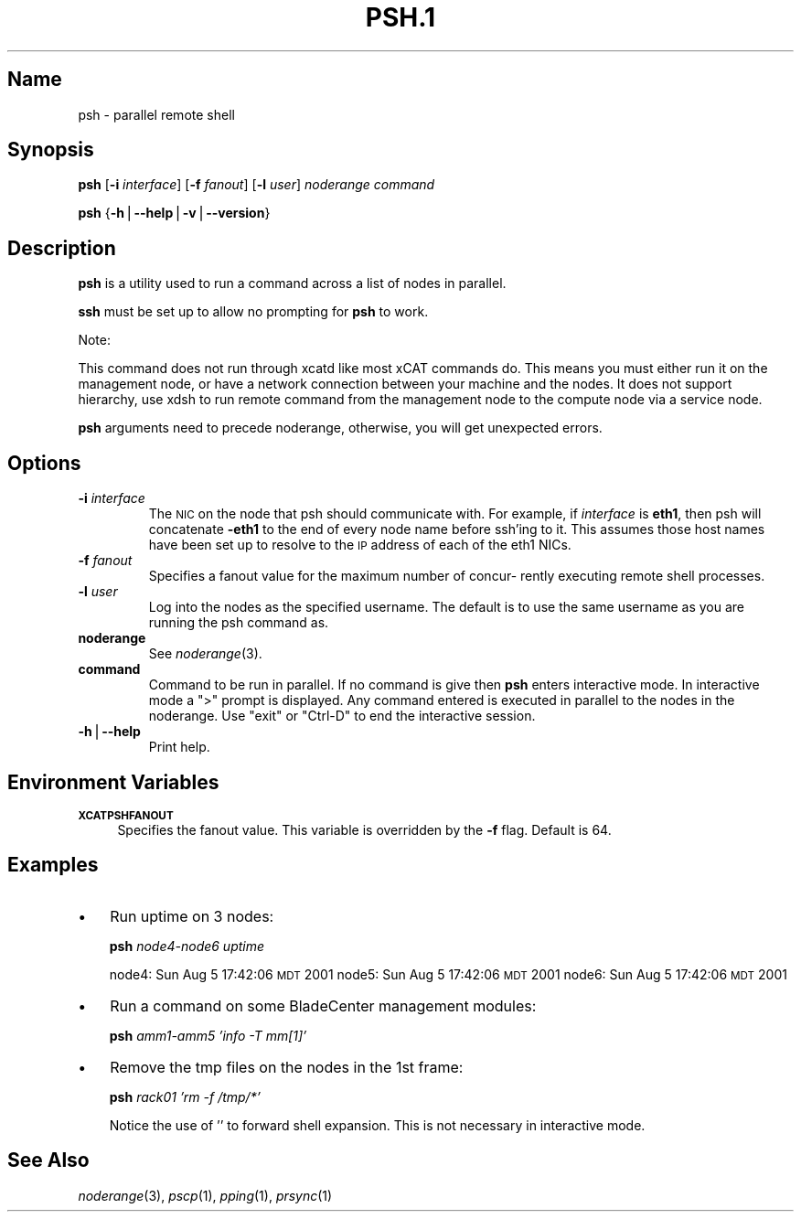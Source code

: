 .\" Automatically generated by Pod::Man v1.37, Pod::Parser v1.32
.\"
.\" Standard preamble:
.\" ========================================================================
.de Sh \" Subsection heading
.br
.if t .Sp
.ne 5
.PP
\fB\\$1\fR
.PP
..
.de Sp \" Vertical space (when we can't use .PP)
.if t .sp .5v
.if n .sp
..
.de Vb \" Begin verbatim text
.ft CW
.nf
.ne \\$1
..
.de Ve \" End verbatim text
.ft R
.fi
..
.\" Set up some character translations and predefined strings.  \*(-- will
.\" give an unbreakable dash, \*(PI will give pi, \*(L" will give a left
.\" double quote, and \*(R" will give a right double quote.  | will give a
.\" real vertical bar.  \*(C+ will give a nicer C++.  Capital omega is used to
.\" do unbreakable dashes and therefore won't be available.  \*(C` and \*(C'
.\" expand to `' in nroff, nothing in troff, for use with C<>.
.tr \(*W-|\(bv\*(Tr
.ds C+ C\v'-.1v'\h'-1p'\s-2+\h'-1p'+\s0\v'.1v'\h'-1p'
.ie n \{\
.    ds -- \(*W-
.    ds PI pi
.    if (\n(.H=4u)&(1m=24u) .ds -- \(*W\h'-12u'\(*W\h'-12u'-\" diablo 10 pitch
.    if (\n(.H=4u)&(1m=20u) .ds -- \(*W\h'-12u'\(*W\h'-8u'-\"  diablo 12 pitch
.    ds L" ""
.    ds R" ""
.    ds C` ""
.    ds C' ""
'br\}
.el\{\
.    ds -- \|\(em\|
.    ds PI \(*p
.    ds L" ``
.    ds R" ''
'br\}
.\"
.\" If the F register is turned on, we'll generate index entries on stderr for
.\" titles (.TH), headers (.SH), subsections (.Sh), items (.Ip), and index
.\" entries marked with X<> in POD.  Of course, you'll have to process the
.\" output yourself in some meaningful fashion.
.if \nF \{\
.    de IX
.    tm Index:\\$1\t\\n%\t"\\$2"
..
.    nr % 0
.    rr F
.\}
.\"
.\" For nroff, turn off justification.  Always turn off hyphenation; it makes
.\" way too many mistakes in technical documents.
.hy 0
.if n .na
.\"
.\" Accent mark definitions (@(#)ms.acc 1.5 88/02/08 SMI; from UCB 4.2).
.\" Fear.  Run.  Save yourself.  No user-serviceable parts.
.    \" fudge factors for nroff and troff
.if n \{\
.    ds #H 0
.    ds #V .8m
.    ds #F .3m
.    ds #[ \f1
.    ds #] \fP
.\}
.if t \{\
.    ds #H ((1u-(\\\\n(.fu%2u))*.13m)
.    ds #V .6m
.    ds #F 0
.    ds #[ \&
.    ds #] \&
.\}
.    \" simple accents for nroff and troff
.if n \{\
.    ds ' \&
.    ds ` \&
.    ds ^ \&
.    ds , \&
.    ds ~ ~
.    ds /
.\}
.if t \{\
.    ds ' \\k:\h'-(\\n(.wu*8/10-\*(#H)'\'\h"|\\n:u"
.    ds ` \\k:\h'-(\\n(.wu*8/10-\*(#H)'\`\h'|\\n:u'
.    ds ^ \\k:\h'-(\\n(.wu*10/11-\*(#H)'^\h'|\\n:u'
.    ds , \\k:\h'-(\\n(.wu*8/10)',\h'|\\n:u'
.    ds ~ \\k:\h'-(\\n(.wu-\*(#H-.1m)'~\h'|\\n:u'
.    ds / \\k:\h'-(\\n(.wu*8/10-\*(#H)'\z\(sl\h'|\\n:u'
.\}
.    \" troff and (daisy-wheel) nroff accents
.ds : \\k:\h'-(\\n(.wu*8/10-\*(#H+.1m+\*(#F)'\v'-\*(#V'\z.\h'.2m+\*(#F'.\h'|\\n:u'\v'\*(#V'
.ds 8 \h'\*(#H'\(*b\h'-\*(#H'
.ds o \\k:\h'-(\\n(.wu+\w'\(de'u-\*(#H)/2u'\v'-.3n'\*(#[\z\(de\v'.3n'\h'|\\n:u'\*(#]
.ds d- \h'\*(#H'\(pd\h'-\w'~'u'\v'-.25m'\f2\(hy\fP\v'.25m'\h'-\*(#H'
.ds D- D\\k:\h'-\w'D'u'\v'-.11m'\z\(hy\v'.11m'\h'|\\n:u'
.ds th \*(#[\v'.3m'\s+1I\s-1\v'-.3m'\h'-(\w'I'u*2/3)'\s-1o\s+1\*(#]
.ds Th \*(#[\s+2I\s-2\h'-\w'I'u*3/5'\v'-.3m'o\v'.3m'\*(#]
.ds ae a\h'-(\w'a'u*4/10)'e
.ds Ae A\h'-(\w'A'u*4/10)'E
.    \" corrections for vroff
.if v .ds ~ \\k:\h'-(\\n(.wu*9/10-\*(#H)'\s-2\u~\d\s+2\h'|\\n:u'
.if v .ds ^ \\k:\h'-(\\n(.wu*10/11-\*(#H)'\v'-.4m'^\v'.4m'\h'|\\n:u'
.    \" for low resolution devices (crt and lpr)
.if \n(.H>23 .if \n(.V>19 \
\{\
.    ds : e
.    ds 8 ss
.    ds o a
.    ds d- d\h'-1'\(ga
.    ds D- D\h'-1'\(hy
.    ds th \o'bp'
.    ds Th \o'LP'
.    ds ae ae
.    ds Ae AE
.\}
.rm #[ #] #H #V #F C
.\" ========================================================================
.\"
.IX Title "PSH.1 1"
.TH PSH.1 1 "2013-06-30" "perl v5.8.8" "User Contributed Perl Documentation"
.SH "Name"
.IX Header "Name"
psh \- parallel remote shell
.SH "\fBSynopsis\fP"
.IX Header "Synopsis"
\&\fBpsh\fR [\fB\-i\fR \fIinterface\fR] [\fB\-f\fR \fIfanout\fR] [\fB\-l\fR \fIuser\fR] \fInoderange\fR \fIcommand\fR
.PP
\&\fBpsh\fR {\fB\-h\fR|\fB\-\-help\fR|\fB\-v\fR|\fB\-\-version\fR}
.SH "\fBDescription\fP"
.IX Header "Description"
\&\fBpsh\fR is a utility used to run a command across a list of nodes in parallel.
.PP
\&\fBssh\fR must be set up to allow no prompting for \fBpsh\fR to work.
.PP
Note:
.PP
This command does not run through xcatd like most xCAT commands do.
This means you must either run it on the management node, or have a network connection between
your machine and the nodes. It does not support hierarchy, use xdsh to run remote command from the
management node to the compute node via a service node. 
.PP
\&\fBpsh\fR arguments need to precede noderange, otherwise, you will get unexpected errors.
.SH "\fBOptions\fP"
.IX Header "Options"
.IP "\fB\-i\fR \fIinterface\fR" 7
.IX Item "-i interface"
The \s-1NIC\s0 on the node that psh should communicate with.  For example, if \fIinterface\fR is \fBeth1\fR,
then psh will concatenate \fB\-eth1\fR to the end of every node name before ssh'ing to it.  This
assumes those host names have been set up to resolve to the \s-1IP\s0 address of each of the eth1 NICs.
.IP "\fB\-f\fR \fIfanout\fR" 7
.IX Item "-f fanout"
Specifies a fanout value for the maximum number of  concur\-
rently  executing  remote shell processes. 
.IP "\fB\-l\fR \fIuser\fR" 7
.IX Item "-l user"
Log into the nodes as the specified username.  The default is to use the same username as you
are running the psh command as.
.IP "\fBnoderange\fR" 7
.IX Item "noderange"
See \fInoderange\fR\|(3).
.IP "\fBcommand\fR" 7
.IX Item "command"
Command  to  be run in parallel.  If no command is give then \fBpsh\fR
enters interactive mode.  In interactive mode a  \*(L">\*(R"  prompt  is
displayed.   Any  command entered is executed in parallel to the
nodes in the noderange. Use \*(L"exit\*(R" or \*(L"Ctrl\-D\*(R" to end the interactive session.
.IP "\fB\-h\fR|\fB\-\-help\fR" 7
.IX Item "-h|--help"
Print help.
.SH "\fBEnvironment\fP \fBVariables\fP"
.IX Header "Environment Variables"
.IP "\fB\s-1XCATPSHFANOUT\s0\fR" 4
.IX Item "XCATPSHFANOUT"
Specifies  the fanout value. This variable is overridden by
the \fB\-f\fR flag.  Default is 64.
.SH "\fBExamples\fP"
.IX Header "Examples"
.IP "\(bu" 3
Run uptime on 3 nodes:
.Sp
\&\fBpsh\fR \fInode4\-node6\fR \fIuptime\fR
.Sp
node4: Sun Aug  5 17:42:06 \s-1MDT\s0 2001
node5: Sun Aug  5 17:42:06 \s-1MDT\s0 2001
node6: Sun Aug  5 17:42:06 \s-1MDT\s0 2001
.IP "\(bu" 3
Run a command on some BladeCenter management modules:
.Sp
\&\fBpsh\fR \fIamm1\-amm5\fR \fI'info \-T mm[1]'\fR
.IP "\(bu" 3
Remove the tmp files on the nodes in the 1st frame:
.Sp
\&\fBpsh\fR \fIrack01\fR \fI'rm \-f /tmp/*'\fR
.Sp
Notice the use of '' to forward shell expansion.  This is not necessary
in interactive mode.
.SH "\fBSee\fP \fBAlso\fP"
.IX Header "See Also"
\&\fInoderange\fR\|(3), \fIpscp\fR\|(1), \fIpping\fR\|(1), \fIprsync\fR\|(1)
